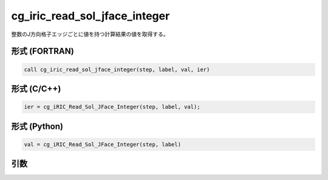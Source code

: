 cg_iric_read_sol_jface_integer
====================================

整数のJ方向格子エッジごとに値を持つ計算結果の値を取得する。

形式 (FORTRAN)
---------------
.. code-block:: fortran

   call cg_iric_read_sol_jface_integer(step, label, val, ier)

形式 (C/C++)
---------------
.. code-block:: c

   ier = cg_iRIC_Read_Sol_JFace_Integer(step, label, val);

形式 (Python)
---------------
.. code-block:: python

   val = cg_iRIC_Read_Sol_JFace_Integer(step, label)

引数
----

.. csv-table:: cg_iric_read_sol_jface_integer の引数
   :file: cg_iric_read_sol_jface_integer_args.csv
   :header-rows: 1
